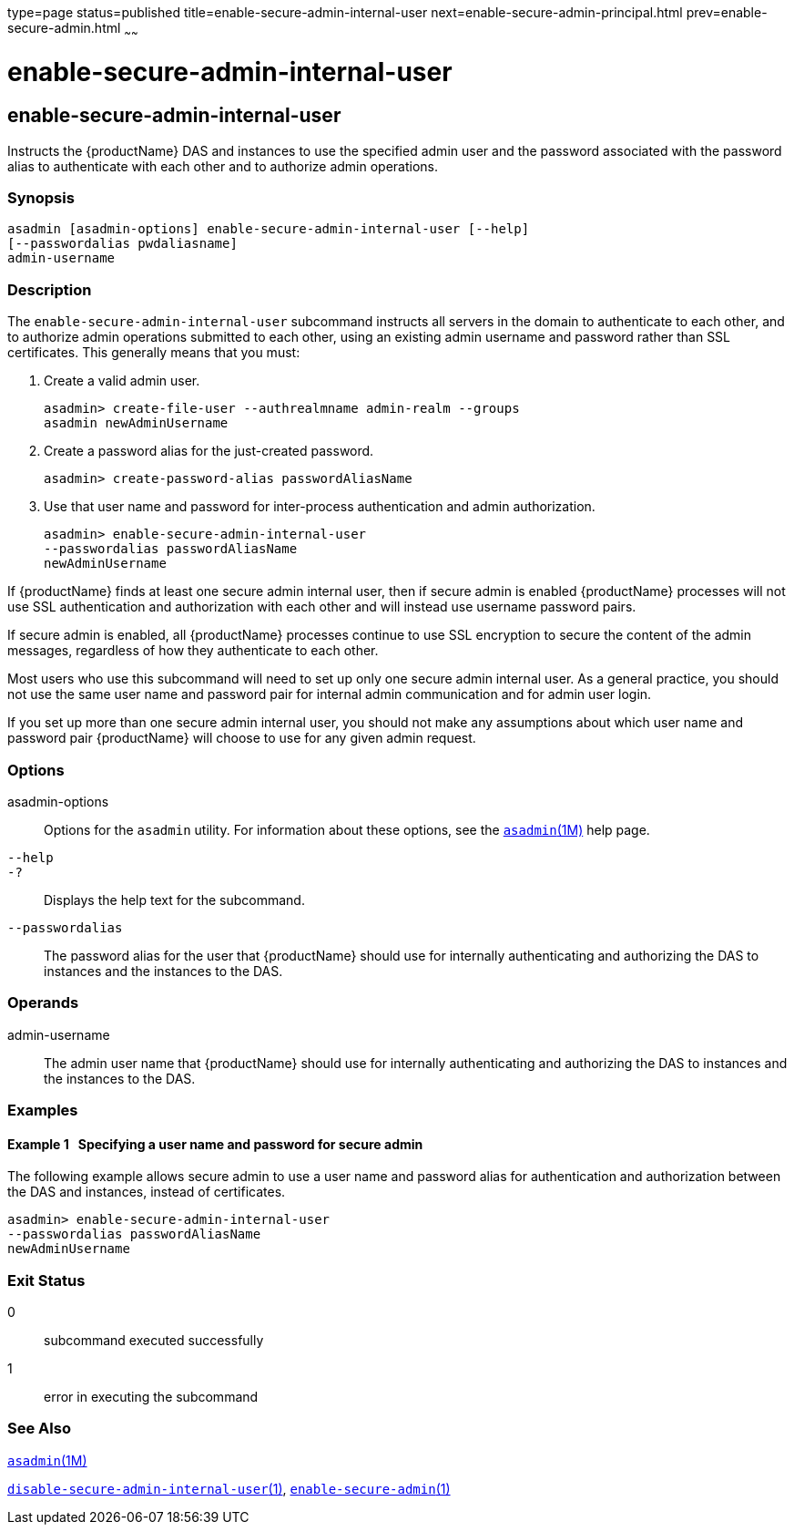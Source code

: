 type=page
status=published
title=enable-secure-admin-internal-user
next=enable-secure-admin-principal.html
prev=enable-secure-admin.html
~~~~~~

= enable-secure-admin-internal-user

[[enable-secure-admin-internal-user]]

== enable-secure-admin-internal-user

Instructs the {productName} DAS and instances to use the specified
admin user and the password associated with the password alias to
authenticate with each other and to authorize admin operations.

=== Synopsis

[source]
----
asadmin [asadmin-options] enable-secure-admin-internal-user [--help]
[--passwordalias pwdaliasname]
admin-username
----

=== Description

The `enable-secure-admin-internal-user` subcommand instructs all servers
in the domain to authenticate to each other, and to authorize admin
operations submitted to each other, using an existing admin username and
password rather than SSL certificates. This generally means that you
must:

1. Create a valid admin user.
+
[source]
----
asadmin> create-file-user --authrealmname admin-realm --groups
asadmin newAdminUsername
----
2. Create a password alias for the just-created password.
+
[source]
----
asadmin> create-password-alias passwordAliasName
----
3. Use that user name and password for inter-process authentication and
admin authorization.
+
[source]
----
asadmin> enable-secure-admin-internal-user
--passwordalias passwordAliasName
newAdminUsername
----

If {productName} finds at least one secure admin internal user, then
if secure admin is enabled {productName} processes will not use SSL
authentication and authorization with each other and will instead use
username password pairs.

If secure admin is enabled, all {productName} processes continue to
use SSL encryption to secure the content of the admin messages,
regardless of how they authenticate to each other.

Most users who use this subcommand will need to set up only one secure
admin internal user. As a general practice, you should not use the same
user name and password pair for internal admin communication and for
admin user login.

If you set up more than one secure admin internal user, you should not
make any assumptions about which user name and password pair
{productName} will choose to use for any given admin request.

=== Options

asadmin-options::
  Options for the `asadmin` utility. For information about these
  options, see the xref:asadmin.adoc#asadmin[`asadmin`(1M)] help page.
`--help`::
`-?`::
  Displays the help text for the subcommand.
`--passwordalias`::
  The password alias for the user that {productName} should use for
  internally authenticating and authorizing the DAS to instances and the
  instances to the DAS.

=== Operands

admin-username::
  The admin user name that {productName} should use for internally
  authenticating and authorizing the DAS to instances and the instances
  to the DAS.

=== Examples

[[sthref1140]]

==== Example 1   Specifying a user name and password for secure admin

The following example allows secure admin to use a user name and
password alias for authentication and authorization between the DAS and
instances, instead of certificates.

[source]
----
asadmin> enable-secure-admin-internal-user
--passwordalias passwordAliasName
newAdminUsername
----

=== Exit Status

0::
  subcommand executed successfully
1::
  error in executing the subcommand

=== See Also

xref:asadmin.adoc#asadmin[`asadmin`(1M)]

xref:disable-secure-admin-internal-user.adoc#disable-secure-admin-internal-user[`disable-secure-admin-internal-user`(1)],
xref:enable-secure-admin.adoc#enable-secure-admin[`enable-secure-admin`(1)]


